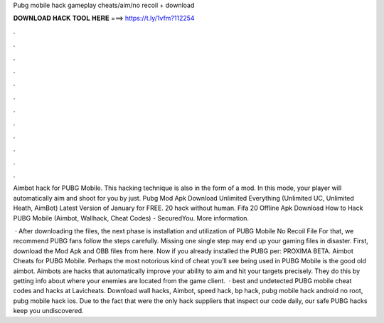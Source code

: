 Pubg mobile hack gameplay cheats/aim/no recoil + download



𝐃𝐎𝐖𝐍𝐋𝐎𝐀𝐃 𝐇𝐀𝐂𝐊 𝐓𝐎𝐎𝐋 𝐇𝐄𝐑𝐄 ===> https://t.ly/1vfm?112254



.



.



.



.



.



.



.



.



.



.



.



.

Aimbot hack for PUBG Mobile. This hacking technique is also in the form of a mod. In this mode, your player will automatically aim and shoot for you by just. Pubg Mod Apk Download Unlimited Everything (Unlimited UC, Unlimited Heath, AimBot) Latest Version of January for FREE. 20 hack without human. Fifa 20 Offline Apk Download How to Hack PUBG Mobile (Aimbot, Wallhack, Cheat Codes) - SecuredYou. More information.

 · After downloading the files, the next phase is installation and utilization of PUBG Mobile No Recoil File For that, we recommend PUBG fans follow the steps carefully. Missing one single step may end up your gaming files in disaster. First, download the Mod Apk and OBB files from here. Now if you already installed the PUBG per: PROXIMA BETA. Aimbot Cheats for PUBG Mobile. Perhaps the most notorious kind of cheat you’ll see being used in PUBG Mobile is the good old aimbot. Aimbots are hacks that automatically improve your ability to aim and hit your targets precisely. They do this by getting info about where your enemies are located from the game client.  · best and undetected PUBG mobile cheat codes and hacks at Lavicheats. Download wall hacks, Aimbot, speed hack, bp hack, pubg mobile hack android no root, pubg mobile hack ios. Due to the fact that were the only hack suppliers that inspect our code daily, our safe PUBG hacks keep you undiscovered.
